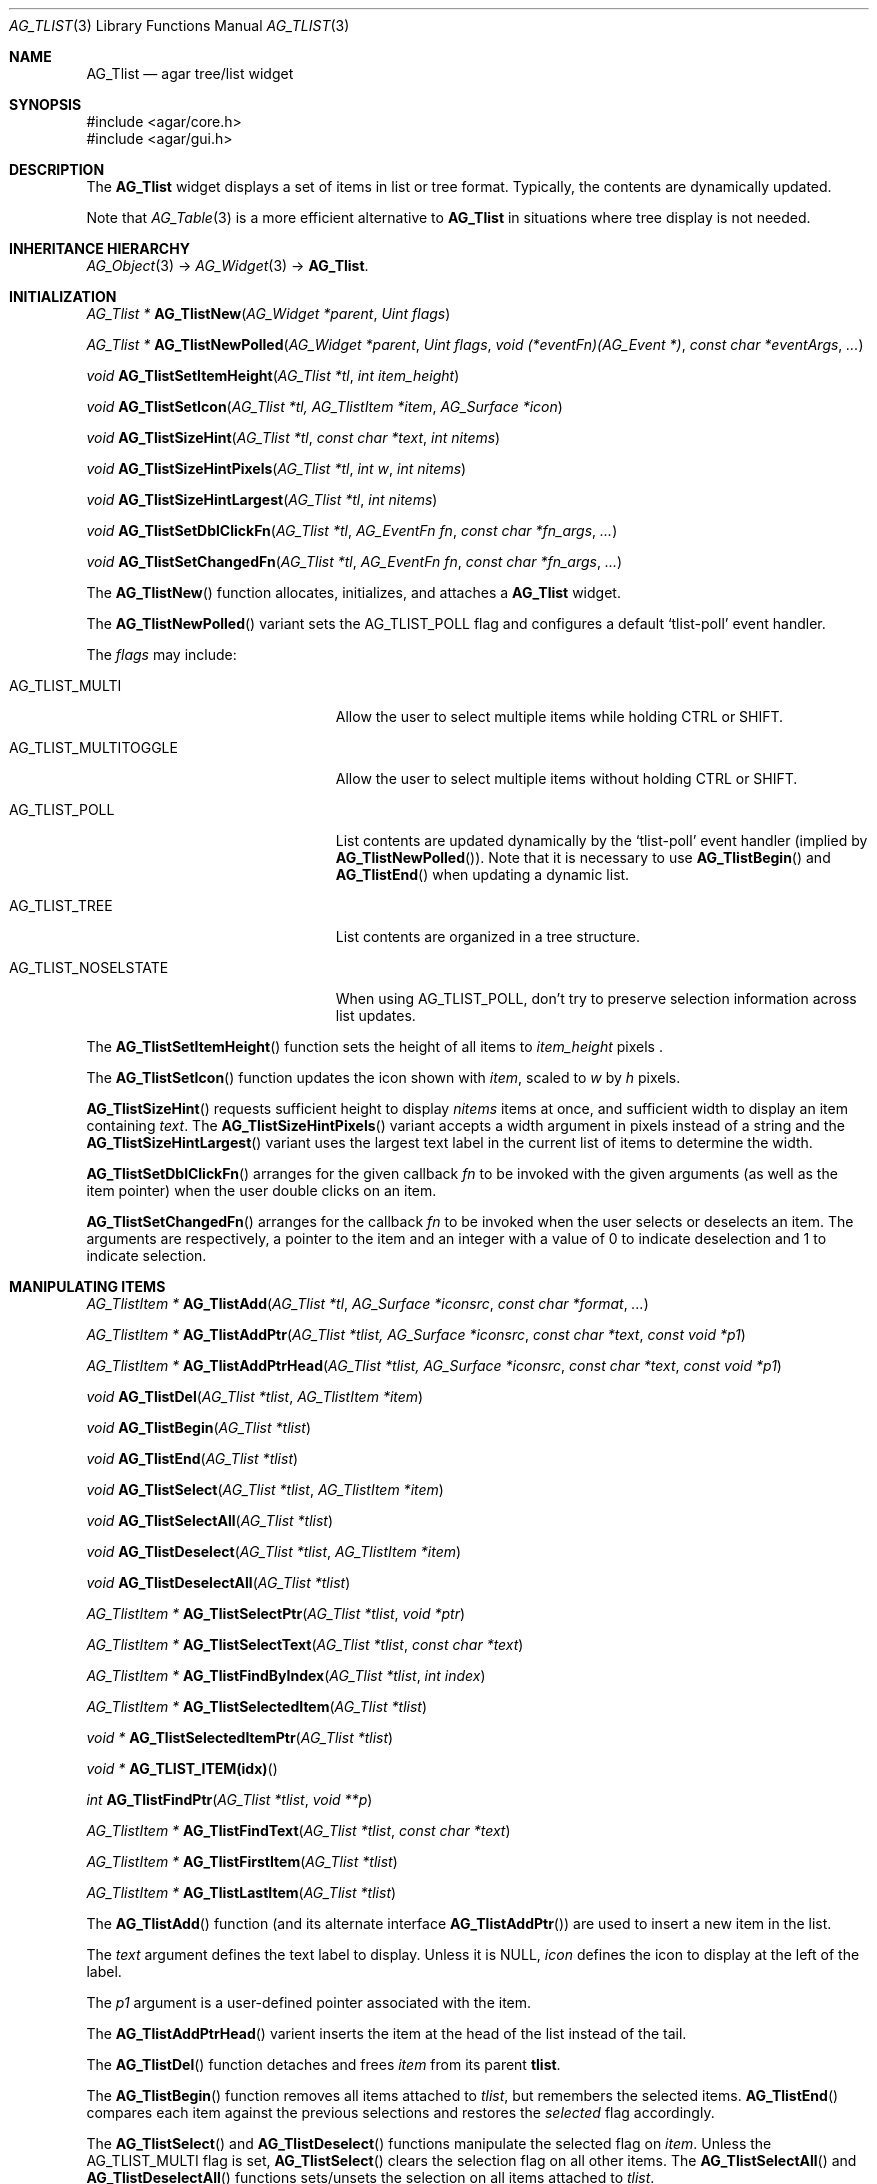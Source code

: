 .\" Copyright (c) 2002-2007 Hypertriton, Inc. <http://hypertriton.com/>
.\" All rights reserved.
.\"
.\" Redistribution and use in source and binary forms, with or without
.\" modification, are permitted provided that the following conditions
.\" are met:
.\" 1. Redistributions of source code must retain the above copyright
.\"    notice, this list of conditions and the following disclaimer.
.\" 2. Redistributions in binary form must reproduce the above copyright
.\"    notice, this list of conditions and the following disclaimer in the
.\"    documentation and/or other materials provided with the distribution.
.\" 
.\" THIS SOFTWARE IS PROVIDED BY THE AUTHOR ``AS IS'' AND ANY EXPRESS OR
.\" IMPLIED WARRANTIES, INCLUDING, BUT NOT LIMITED TO, THE IMPLIED
.\" WARRANTIES OF MERCHANTABILITY AND FITNESS FOR A PARTICULAR PURPOSE
.\" ARE DISCLAIMED. IN NO EVENT SHALL THE AUTHOR BE LIABLE FOR ANY DIRECT,
.\" INDIRECT, INCIDENTAL, SPECIAL, EXEMPLARY, OR CONSEQUENTIAL DAMAGES
.\" (INCLUDING BUT NOT LIMITED TO, PROCUREMENT OF SUBSTITUTE GOODS OR
.\" SERVICES; LOSS OF USE, DATA, OR PROFITS; OR BUSINESS INTERRUPTION)
.\" HOWEVER CAUSED AND ON ANY THEORY OF LIABILITY, WHETHER IN CONTRACT,
.\" STRICT LIABILITY, OR TORT (INCLUDING NEGLIGENCE OR OTHERWISE) ARISING
.\" IN ANY WAY OUT OF THE USE OF THIS SOFTWARE EVEN IF ADVISED OF THE
.\" POSSIBILITY OF SUCH DAMAGE.
.\"
.Dd August 20, 2002
.Dt AG_TLIST 3
.Os
.ds vT Agar API Reference
.ds oS Agar 1.0
.Sh NAME
.Nm AG_Tlist
.Nd agar tree/list widget
.Sh SYNOPSIS
.Bd -literal
#include <agar/core.h>
#include <agar/gui.h>
.Ed
.Sh DESCRIPTION
The
.Nm
widget displays a set of items in list or tree format.
Typically, the contents are dynamically updated.
.Pp
Note that
.Xr AG_Table 3
is a more efficient alternative to
.Nm
in situations where tree display is not needed.
.Sh INHERITANCE HIERARCHY
.Xr AG_Object 3 ->
.Xr AG_Widget 3 ->
.Nm .
.Sh INITIALIZATION
.nr nS 1
.Ft "AG_Tlist *"
.Fn AG_TlistNew "AG_Widget *parent" "Uint flags"
.Pp
.Ft "AG_Tlist *"
.Fn AG_TlistNewPolled "AG_Widget *parent" "Uint flags" "void (*eventFn)(AG_Event *)" "const char *eventArgs" "..."
.Pp
.Ft void
.Fn AG_TlistSetItemHeight "AG_Tlist *tl" "int item_height"
.Pp
.Ft void
.Fn AG_TlistSetIcon "AG_Tlist *tl, AG_TlistItem *item" "AG_Surface *icon"
.Pp
.Ft void
.Fn AG_TlistSizeHint "AG_Tlist *tl" "const char *text" "int nitems"
.Pp
.Ft void
.Fn AG_TlistSizeHintPixels "AG_Tlist *tl" "int w" "int nitems"
.Pp
.Ft void
.Fn AG_TlistSizeHintLargest "AG_Tlist *tl" "int nitems"
.Pp
.Ft void
.Fn AG_TlistSetDblClickFn "AG_Tlist *tl" "AG_EventFn fn" "const char *fn_args" "..."
.Pp
.Ft void
.Fn AG_TlistSetChangedFn "AG_Tlist *tl" "AG_EventFn fn" "const char *fn_args" "..."
.Pp
.nr nS 0
The
.Fn AG_TlistNew
function allocates, initializes, and attaches a
.Nm
widget.
.Pp
The
.Fn AG_TlistNewPolled
variant sets the
.Dv AG_TLIST_POLL
flag and configures a default
.Sq tlist-poll
event handler.
.Pp
The
.Fa flags
may include:
.Pp
.Bl -tag -width "AG_TLIST_MULTITOGGLE "
.It AG_TLIST_MULTI
Allow the user to select multiple items while holding
.Dv CTRL
or
.Dv SHIFT .
.It AG_TLIST_MULTITOGGLE
Allow the user to select multiple items without holding
.Dv CTRL
or
.Dv SHIFT .
.It AG_TLIST_POLL
List contents are updated dynamically by the
.Sq tlist-poll
event handler (implied by
.Fn AG_TlistNewPolled ) .
Note that it is necessary to use
.Fn AG_TlistBegin
and
.Fn AG_TlistEnd
when updating a dynamic list.
.It AG_TLIST_TREE
List contents are organized in a tree structure.
.It AG_TLIST_NOSELSTATE
When using
.Dv AG_TLIST_POLL ,
don't try to preserve selection information across list updates.
.El
.Pp
The
.Fn AG_TlistSetItemHeight
function sets the height of all items to
.Fa item_height
pixels .
.Pp
The
.Fn AG_TlistSetIcon
function updates the icon shown with
.Fa item ,
scaled to
.Fa w
by
.Fa h
pixels.
.Pp
.Fn AG_TlistSizeHint
requests sufficient height to display
.Fa nitems
items at once, and sufficient width to display an item containing
.Fa text .
The
.Fn AG_TlistSizeHintPixels
variant accepts a width argument in pixels instead of a string and the
.Fn AG_TlistSizeHintLargest
variant uses the largest text label in the current list of items to
determine the width.
.Pp
.Fn AG_TlistSetDblClickFn
arranges for the given callback
.Fa fn
to be invoked with the given arguments (as well as the item pointer) when the
user double clicks on an item.
.Pp
.Fn AG_TlistSetChangedFn
arranges for the callback
.Fa fn
to be invoked when the user selects or deselects an item.
The arguments are respectively, a pointer to the item and an integer with a
value of 0 to indicate deselection and 1 to indicate selection.
.Sh MANIPULATING ITEMS
.nr nS 1
.Ft "AG_TlistItem *"
.Fn AG_TlistAdd "AG_Tlist *tl" "AG_Surface *iconsrc" "const char *format" "..."
.Pp
.Ft "AG_TlistItem *"
.Fn AG_TlistAddPtr "AG_Tlist *tlist, AG_Surface *iconsrc" "const char *text" "const void *p1"
.Pp
.Ft "AG_TlistItem *"
.Fn AG_TlistAddPtrHead "AG_Tlist *tlist, AG_Surface *iconsrc" "const char *text" "const void *p1"
.Pp
.Ft "void"
.Fn AG_TlistDel "AG_Tlist *tlist" "AG_TlistItem *item"
.Pp
.Ft "void"
.Fn AG_TlistBegin "AG_Tlist *tlist"
.Pp
.Ft "void"
.Fn AG_TlistEnd "AG_Tlist *tlist"
.Pp
.Ft "void"
.Fn AG_TlistSelect "AG_Tlist *tlist" "AG_TlistItem *item"
.Pp
.Ft "void"
.Fn AG_TlistSelectAll "AG_Tlist *tlist"
.Pp
.Ft "void"
.Fn AG_TlistDeselect "AG_Tlist *tlist" "AG_TlistItem *item"
.Pp
.Ft "void"
.Fn AG_TlistDeselectAll "AG_Tlist *tlist"
.Pp
.Ft "AG_TlistItem *"
.Fn AG_TlistSelectPtr "AG_Tlist *tlist" "void *ptr"
.Pp
.Ft "AG_TlistItem *"
.Fn AG_TlistSelectText "AG_Tlist *tlist" "const char *text"
.Pp
.Ft "AG_TlistItem *"
.Fn AG_TlistFindByIndex "AG_Tlist *tlist" "int index"
.Pp
.Ft "AG_TlistItem *"
.Fn AG_TlistSelectedItem "AG_Tlist *tlist"
.Pp
.Ft "void *"
.Fn AG_TlistSelectedItemPtr "AG_Tlist *tlist"
.Pp
.Ft "void *"
.Fn AG_TLIST_ITEM(idx)
.Pp
.Ft "int"
.Fn AG_TlistFindPtr "AG_Tlist *tlist" "void **p"
.Pp
.Ft "AG_TlistItem *"
.Fn AG_TlistFindText "AG_Tlist *tlist" "const char *text"
.Pp
.Ft "AG_TlistItem *"
.Fn AG_TlistFirstItem "AG_Tlist *tlist"
.Pp
.Ft "AG_TlistItem *"
.Fn AG_TlistLastItem "AG_Tlist *tlist"
.Pp
.nr nS 0
The
.Fn AG_TlistAdd
function (and its alternate interface
.Fn AG_TlistAddPtr )
are used to insert a new item in the list.
.Pp
The
.Fa text
argument defines the text label to display.
Unless it is NULL,
.Fa icon
defines the icon to display at the left of the label.
.Pp
The
.Fa p1
argument is a user-defined pointer associated with the item.
.Pp
The
.Fn AG_TlistAddPtrHead
varient inserts the item at the head of the list instead of the tail.
.Pp
The
.Fn AG_TlistDel
function detaches and frees
.Fa item
from its parent
.Nm tlist .
.Pp
The
.Fn AG_TlistBegin
function removes all items attached to
.Fa tlist ,
but remembers the selected items.
.Fn AG_TlistEnd
compares each item against the previous selections and restores the
.Va selected
flag accordingly.
.Pp
The
.Fn AG_TlistSelect
and
.Fn AG_TlistDeselect
functions manipulate the selected flag on
.Fa item .
Unless the
.Dv AG_TLIST_MULTI
flag is set,
.Fn AG_TlistSelect
clears the selection flag on all other items.
The
.Fn AG_TlistSelectAll
and
.Fn AG_TlistDeselectAll
functions sets/unsets the selection on all items attached to
.Fa tlist .
.Pp
The
.Fn AG_TlistSelectPtr
function selects and returns the first item with a user pointer value
matching
.Fa ptr .
Similarly,
.Fn AG_TlistSelectText
selects and returns the first item with a text field equal to
.Fa text .
Both of these functions invoke
.Sq tlist-poll
if the
.Dv AG_TLIST_POLL
option is set.
.Pp
The
.Fn AG_TlistFindByIndex
function returns the item at
.Fa index ,
or NULL if there is no such item.
The
.Fn AG_TlistSelectedItem
function returns the first selected item, or NULL if there are none.
.Pp
The
.Fn AG_TlistSelectedItemPtr
function returns the user pointer of the first selected item, or NULL if
there is no selected item.
It is not possible to distinguish a non-existent selection from an actual
selection with a NULL user pointer using this function.
.Pp
In event handler context, the
.Fn AG_TLIST_ITEM
macro is a shortcut for
.Fn AG_TlistSelectedItemPtr
on item
.Fa n
from the event stack.
.Pp
The
.Fn AG_TlistFindPtr
variant copies the user pointer associated with the first
selected item into
.Fa p ,
returning 0 on success or -1 if there is no item selected.
The
.Fn AG_TlistFindText
function searches
.Fa tlist
for an item containing the
.Fa text
string and returns NULL if there is no such item.
.Pp
The
.Fn AG_TlistFirstItem
and
.Fn AG_TlistLastItem
functions return the first and last items on the list.
.Pp
If thread safety is needed, the caller must ensure that the
.Nm
is locked prior to invoking
.Fn AG_TlistFindByIndex ,
.Fn AG_TlistSelectedItem ,
.Fn AG_TlistSelectedItemPtr ,
.Fn AG_TlistFindPtr ,
.Fn AG_TlistFindText ,
.Fn AG_TlistFirstItem
or
.Fn AG_TlistLastItem .
.Sh POPUP MENUS
.nr nS 0
.Ft "AG_MenuItem *"
.Fn AG_TlistSetPopupFn "AG_Tlist *tlist" "AG_EventFn fn" "const char *fn_args" "..."
.Pp
.Ft "AG_MenuItem *"
.Fn AG_TlistSetPopup "AG_Tlist *tlist" "const char *category"
.Pp
.nr nS 1
The
.Fn AG_TlistSetPopupFn
function arranges for the given callback
.Fa fn
to be invoked with the given arguments whenever the user right-clicks on an
item on the list.
A pointer to the selected item is passed as the last argument to this function.
Typically, the function will use
.Xr AG_PopupNew 3
to display a popup menu.
.Pp
The
.Fn AG_TlistSetPopup
function creates a popup menu that will be displayed when the user right-clicks
on any item that matches the given category string.
.Sh EVENTS
The
.Nm
widget reacts to the following events:
.Pp
.Bl -tag -compact -width 25n
.It window-mousemotion
Scroll if a mouse button is pressed.
.It window-mousebuttondown
Left button selects an item.
Right button opens popup menu if any.
.It window-keydown
Up/down changes a single selection.
Pageup/pagedown scrolls 4 items.
.El
.Pp
The
.Nm
widget generates the following events:
.Pp
.Bl -tag -compact -width 2n
.It Fn tlist-changed "AG_TlistItem *item" "int state"
.Fa item
was selected or unselected.
.It Fn tlist-selected "AG_TlistItem *item"
.Fa item
was selected.
.It Fn tlist-dblclick "AG_TlistItem *item"
The user just double-clicked
.Fa item .
Binding to this event is equivalent to using
.Fn AG_TlistSetDblClickFn .
.It Fn tlist-poll "void"
The
.Dv AG_TLIST_POLL
flag is set and the widget is about to be drawn or an event is being
processed.
.El
.Sh BINDINGS
The
.Nm
widget provides the following bindings:
.Pp
.Bl -tag -compact -width "void *selected "
.It Ft "void *selected"
The
.Va p1
(user pointer) value of the selected item, or NULL if there is no selection.
The value of this binding is undefined if the
.Dv AG_TLIST_MULTI
or
.Dv AG_TLIST_MULTITOGGLE
flags are in use.
.El
.Sh STRUCTURE DATA
.Bl -tag -compact -width "LIST items "
.It Ft LIST items
List of all
.Ft AG_TlistItem
objects (list itself is read-only, items are not).
.It Ft int nitems
Count of items in the list (read-only).
.El
.Pp
For the
.Ft AG_TlistItem
structure:
.Pp
.Bl -tag -compact -width "const char *cat "
.It Ft int selected
Selection flag.
.It Ft void *p1
User pointer.
.It Ft const char *cat
User "category" string.
Usage is application-specific, typically used for popup menus.
.It Ft char text[]
Text string to display.
Limited to
.Dv AG_TLIST_LABEL_MAX
bytes.
.It Ft int depth
Depth in tree (only applicable if
.Dv AG_TLIST_TREE
is set).
.It Ft Uint8 flags
Item flags (see
.Dq ITEM FLAGS
section below).
.El
.Sh ITEM FLAGS
.Bl -tag -width "AG_TLIST_MULTITOGGLE "
.It AG_TLIST_EXPANDED
Indicates that the child items should be displayed (the
.Dv AG_TLIST_TREE
flag must be set).
.It AG_TLIST_HAS_CHILDREN
Indicates that this item has a non-zero number of child items.
.It AG_TLIST_NO_SELECT
Disallow user selection of this item.
.It AG_TLIST_NO_POPUP
If popup menus are in effect, disable popups for this item.
.El
.Sh EXAMPLES
The following code fragment displays an array of strings.
A callback function is used such that updates in
.Va items
are reflected by
.Nm .
.Bd -literal -offset indent
char *items[] = { "foo", "bar", NULL };

void
UpdateItems(AG_Event *event)
{
	AG_Tlist *tl = AG_SELF();
	char **item;

	AG_TlistBegin(tl);
	for (item = &items[0]; *item != NULL; item++) {
		AG_TlistAdd(tl, NULL, "%s", *item);
	}
	AG_TlistEnd(tl);
}

AG_TlistNewPolled(NULL, 0, UpdateItems, NULL);
.Ed
.Pp
The following code fragment produces a tree-like display:
.Bd -literal -offset indent
AG_Tlist *tl;
AG_TlistItem *ti;

tl = AG_TlistNewPolled(NULL, 0, UpdateItems, NULL);
AG_TlistAdd(tl, NULL, "Trunk");
ti = AG_TlistAdd(tl, NULL, "Branch 1");
ti->depth = 1;
ti = AG_TlistAdd(tl, NULL, "Branch 2");
ti->depth = 1;
.Ed
.Pp
See
.Pa demos/widgets
in the Agar source distribution for more examples.
.Sh SEE ALSO
.Xr AG_Intro 3 ,
.Xr AG_Widget 3 ,
.Xr AG_Window 3
.Sh HISTORY
The
.Nm
widget first appeared in Agar 1.0.
